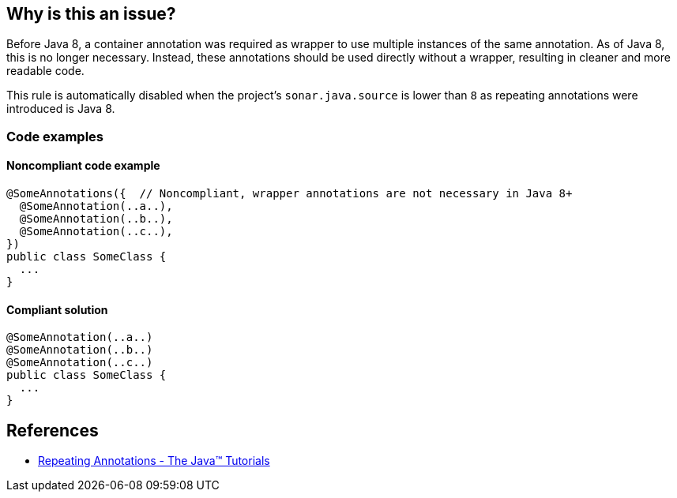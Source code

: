 == Why is this an issue?

Before Java 8, a container annotation was required as wrapper to use multiple instances of the same annotation.
As of Java 8, this is no longer necessary.
Instead, these annotations should be used directly without a wrapper, resulting in cleaner and more readable code.

This rule is automatically disabled when the project's `sonar.java.source` is lower than `8` as repeating annotations were introduced is Java 8.

=== Code examples

==== Noncompliant code example

[source,java,diff-id=1,diff-type=noncompliant]
----
@SomeAnnotations({  // Noncompliant, wrapper annotations are not necessary in Java 8+
  @SomeAnnotation(..a..),
  @SomeAnnotation(..b..),
  @SomeAnnotation(..c..),
})
public class SomeClass {
  ...
}
----


==== Compliant solution

[source,java,diff-id=1,diff-type=compliant]
----
@SomeAnnotation(..a..)
@SomeAnnotation(..b..)
@SomeAnnotation(..c..)
public class SomeClass {
  ...
}
----

== References
* https://docs.oracle.com/javase/tutorial/java/annotations/repeating.html[Repeating Annotations - The Java™ Tutorials]

ifdef::env-github,rspecator-view[]

'''
== Implementation Specification
(visible only on this page)

=== Message

Remove the XXX wrapper from this annotation group. [(sonar.java.source not set. Assuming 8 or greater.)]


endif::env-github,rspecator-view[]
